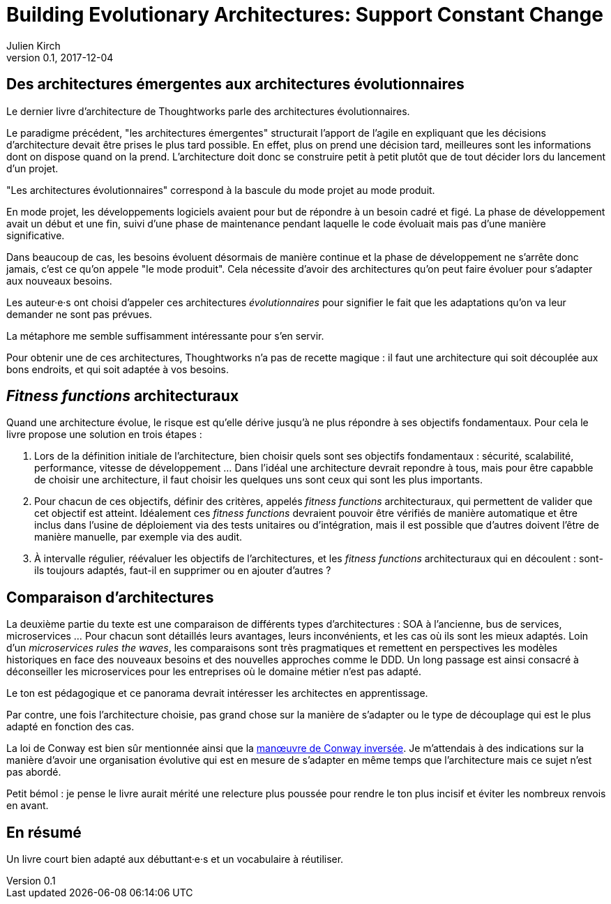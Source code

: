 = Building Evolutionary Architectures: Support Constant Change
Julien Kirch
v0.1, 2017-12-04
:article_lang: fr
:article_image: cover.jpeg
:article_description: Un livre court bien adapté aux débuttant·e·s et un vocabulaire à réutiliser.

== Des architectures émergentes aux architectures évolutionnaires

Le dernier livre d'architecture de Thoughtworks parle des architectures évolutionnaires.

Le paradigme précédent, "les architectures émergentes" structurait l'apport de l'agile en expliquant que les décisions d'architecture devait être prises le plus tard possible.
En effet, plus on prend une décision tard, meilleures sont les informations dont on dispose quand on la prend.
L'architecture doit donc se construire petit à petit plutôt que de tout décider lors du lancement d'un projet.

"Les architectures évolutionnaires" correspond à la bascule du mode projet au mode produit. 

En mode projet, les développements logiciels avaient pour but de répondre à un besoin cadré et figé.
La phase de développement avait un début et une fin, suivi d'une phase de maintenance pendant laquelle le code évoluait mais pas d'une manière significative.

Dans beaucoup de cas, les besoins évoluent désormais de manière continue et la phase de développement ne s'arrête donc jamais, c'est ce qu'on appele "le mode produit".
Cela nécessite d'avoir des architectures qu'on peut faire évoluer pour s'adapter aux nouveaux besoins.

Les auteur·e·s ont choisi d'appeler ces architectures _évolutionnaires_ pour signifier le fait que les adaptations qu'on va leur demander ne sont pas prévues.

La métaphore me semble suffisamment intéressante pour s'en servir.

Pour obtenir une de ces architectures, Thoughtworks n'a pas de recette magique : il faut une architecture qui soit découplée aux bons endroits, et qui soit adaptée à vos besoins.

== _Fitness functions_ architecturaux

Quand une architecture évolue, le risque est qu'elle dérive jusqu'à ne plus répondre à ses objectifs fondamentaux.
Pour cela le livre propose une solution en trois étapes :

. Lors de la définition initiale de l'architecture, bien choisir quels sont ses objectifs fondamentaux : sécurité, scalabilité, performance, vitesse de développement … Dans l'idéal une architecture devrait repondre à tous, mais pour être capabble de choisir une architecture, il faut choisir les quelques uns sont ceux qui sont les plus importants.
. Pour chacun de ces objectifs, définir des critères, appelés _fitness functions_ architecturaux, qui permettent de valider que cet objectif est atteint. Idéalement ces _fitness functions_ devraient pouvoir être vérifiés de manière automatique et être inclus dans l'usine de déploiement via des tests unitaires ou d'intégration, mais il est possible que d'autres doivent l'être de manière manuelle, par exemple via des audit.
. À intervalle régulier, réévaluer les objectifs de l'architectures, et les _fitness functions_ architecturaux qui en découlent : sont-ils toujours adaptés, faut-il en supprimer ou en ajouter d'autres ?

== Comparaison d'architectures

La deuxième partie du texte est une comparaison de différents types d'architectures : SOA à l'ancienne, bus de services, microservices …
Pour chacun sont détaillés leurs avantages, leurs inconvénients, et les cas où ils sont les mieux adaptés.
Loin d'un _microservices rules the waves_, les comparaisons sont très pragmatiques et remettent en perspectives les modèles historiques en face des nouveaux besoins et des nouvelles approches comme le DDD.
Un long passage est ainsi consacré à déconseiller les microservices pour les entreprises où le domaine métier n'est pas adapté.

Le ton est pédagogique et ce panorama devrait intéresser les architectes en apprentissage.

Par contre, une fois l'architecture choisie, pas grand chose sur la manière de s'adapter ou le type de découplage qui est le plus adapté en fonction des cas.

La loi de Conway est bien sûr mentionnée ainsi que la link:https://www.thoughtworks.com/radar/techniques/inverse-conway-maneuver[manœuvre de Conway inversée].
Je m'attendais à des indications sur la manière d'avoir une organisation évolutive qui est en mesure de s'adapter en même temps que l'architecture mais ce sujet n'est pas abordé.

Petit bémol : je pense le livre aurait mérité une relecture plus poussée pour rendre le ton plus incisif et éviter les nombreux renvois en avant.

== En résumé

Un livre court bien adapté aux débuttant·e·s et un vocabulaire à réutiliser.
